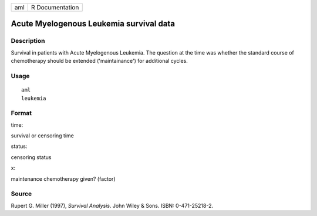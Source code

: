 +-------+-------------------+
| aml   | R Documentation   |
+-------+-------------------+

Acute Myelogenous Leukemia survival data
----------------------------------------

Description
~~~~~~~~~~~

Survival in patients with Acute Myelogenous Leukemia. The question at
the time was whether the standard course of chemotherapy should be
extended ('maintainance') for additional cycles.

Usage
~~~~~

::

    aml
    leukemia

Format
~~~~~~

time:

survival or censoring time

status:

censoring status

x:

maintenance chemotherapy given? (factor)

Source
~~~~~~

Rupert G. Miller (1997), *Survival Analysis*. John Wiley & Sons. ISBN:
0-471-25218-2.
